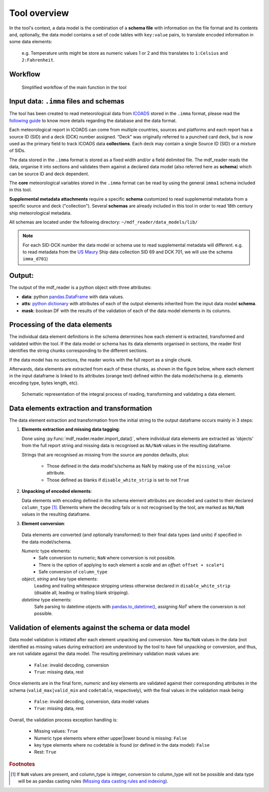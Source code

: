.. mdf_reader documentation master file, created by
   sphinx-quickstart on Fri Apr 16 14:18:24 2021.
   You can adapt this file completely to your liking, but it should at least
   contain the root `toctree` directive.

Tool overview
=============

In the tool's context, a data model is the combination of a **schema file** with information on the file format and its contents and, optionally, the data model contains a set of code tables with ``key:value`` pairs, to translate encoded information in some data elements:

   e.g. Temperature units might be store as numeric values 1 or 2 and this translates to ``1:Celsius`` and ``2:Fahrenheit``.


Workflow
--------

.. figure:: _static/images/mdf_reader_diagram.svg
    :width: 100%

    Simplified workflow of the main function in the tool

Input data: ``.imma`` files and schemas
---------------------------------------

The tool has been created to read meteorological data from `ICOADS <https://icoads.noaa.gov/r3.html>`_ stored in the ``.imma`` format, please read the `following guide <https://icoads.noaa.gov/e-doc/imma/R3.0-imma1.pdf>`_ to know more details regarding the database and the data format.

Each meteorological report in ICOADS can come from multiple countries, sources and platforms and each report has a source ID (SID) and a deck (DCK) number assigned. “Deck” was originally referred to a punched card deck, but is now used as the primary field to track ICOADS data **collections**. Each deck may contain a single Source ID (SID) or a mixture of SIDs.

The data stored in the ``.imma`` format is stored as a fixed width and/or a field delimited file. The mdf_reader reads the data, organise it into sections and validates them against a declared data model (also referred here as **schema**) which can be source ID and deck dependent.

The **core** meteorological variables stored in the ``.imma`` format can be read by using the general ``imma1`` schema included in this tool.

**Supplemental metadata attachments** require a specific **schema** customized to read supplemental metadata from a specific source and deck ("collection"). Several **schemas** are already included in this tool in order to read 18th century ship meteorological metadata.

All schemas are located under the following directory: ``~/mdf_reader/data_models/lib/``

.. note:: For each SID-DCK number the data model or schema use to read supplemental metadata will different. e.g. to read metadata from the `US Maury <https://icoads.noaa.gov/maury.html>`_ Ship data collection SID 69 and DCK 701, we will use the schema ``imma_d701``)

Output:
-------

The output of the mdf_reader is a python object with three attributes:

• **data**: python `pandas.DataFrame <https://pandas.pydata.org/pandas-docs/stable/reference/api/pandas.DataFrame.html>`_ with data values.
• **atts**: `python dictionary <https://docs.python.org/3/tutorial/datastructures.html#dictionaries>`_ with attributes of each of the output elements inherited from the input data model **schema**.
• **mask**: boolean DF with the results of the validation of each of the data model elements in its columns.


Processing of the data elements
-------------------------------

The individual data element definitions in the schema determines how each element is extracted, transformed and validated within the tool. If the data model or schema has its data elements organised in sections, the reader first identifies the string chunks corresponding to the different sections.

If the data model has no sections, the reader works with the full report as a single chunk.

Afterwards, data elements are extracted from each of these chunks, as shown in the figure below, where each element in the input dataframe is linked to its attributes (orange text) defined within the data model/schema (e.g. elements encoding type, bytes length, etc).

.. figure:: _static/images/fig1.png
    :width: 100%

    Schematic representation of the integral process of reading, transforming and validating a data element.

Data elements extraction and transformation
-------------------------------------------

The data element extraction and transformation from the initial string to the output dataframe occurs mainly in 3 steps:

1. **Elements extraction and missing data tagging**:

   Done using :py:func:`mdf_reader.reader.import_data()`, where individual data elements are extracted as 'objects' from the full report string and missing data is recognised as ``NA/NaN`` values in the resulting dataframe.

   Strings that are recognised as missing from the source are `pandas` defaults, plus:

      * Those defined in the data model's/schema as NaN by making use of the ``missing_value`` attribute.
      * Those defined as blanks if ``disable_white_strip`` is set to not ``True``

2. **Unpacking of encoded elements**:

   Data elements with encoding defined in the schema element attributes are decoded and casted to their declared ``column_type`` [#f1]_. Elements where the decoding fails or is not recognised by the tool, are marked as ``NA/NaN`` values in the resulting dataframe.

3.	**Element conversion**:

   Data elements are converted (and optionally transformed) to their final data types (and units) if specified in the data model/schema.

   *Numeric* type elements:
      *	Safe conversion to numeric; ``NaN`` where conversion is not possible.
      *	There is the option of applying to each element a *scale* and an *offset*: ``offset + scale*i``
      *	Safe conversion of ``column_type``


   *object*, *string* and *key* type elements:
      Leading and trailing whitespace stripping unless otherwise declared in ``disable_white_strip`` (disable all, leading or trailing blank stripping).

   *datetime* type elements:
      Safe parsing to datetime objects with `pandas.to_datetime() <https://pandas.pydata.org/pandas-docs/stable/reference/api/pandas.to_datetime.html>`_, assigning `NaT` where the conversion is not possible.

Validation of elements against the schema or data model
-------------------------------------------------------

Data model validation is initiated after each element unpacking and conversion. New ``Na/NaN`` values in the data (not identified as missing values during extraction) are understood by the tool to have fail unpacking or conversion, and thus, are not validate against the data model. The resulting preliminary validation mask values are:

   *	``False``: invalid decoding, conversion
   *	``True``: missing data, rest

Once elements are in the final form, *numeric* and *key* elements are validated against their corresponding attributes in the schema (``valid_max|valid_min`` and ``codetable``, respectively), with the final values in the validation mask being:

   *	``False``: invalid decoding, conversion, data model values
   *	``True``: missing data, rest

Overall, the validation process exception handling is:

   *	Missing values: ``True``
   *	Numeric type elements where either upper|lower bound is missing: ``False``
   *	key type elements where no codetable is found (or defined in the data model): ``False``
   *	Rest: ``True``

.. rubric:: Footnotes
.. [#f1] If ``NaN`` values are present, and column_type is integer, conversion to column_type will not be possible and data type will be as pandas casting rules (`Missing data casting rules and indexing <https://pandas.pydata.org/pandas-docs/stable/user_guide/missing_data.html>`_).



